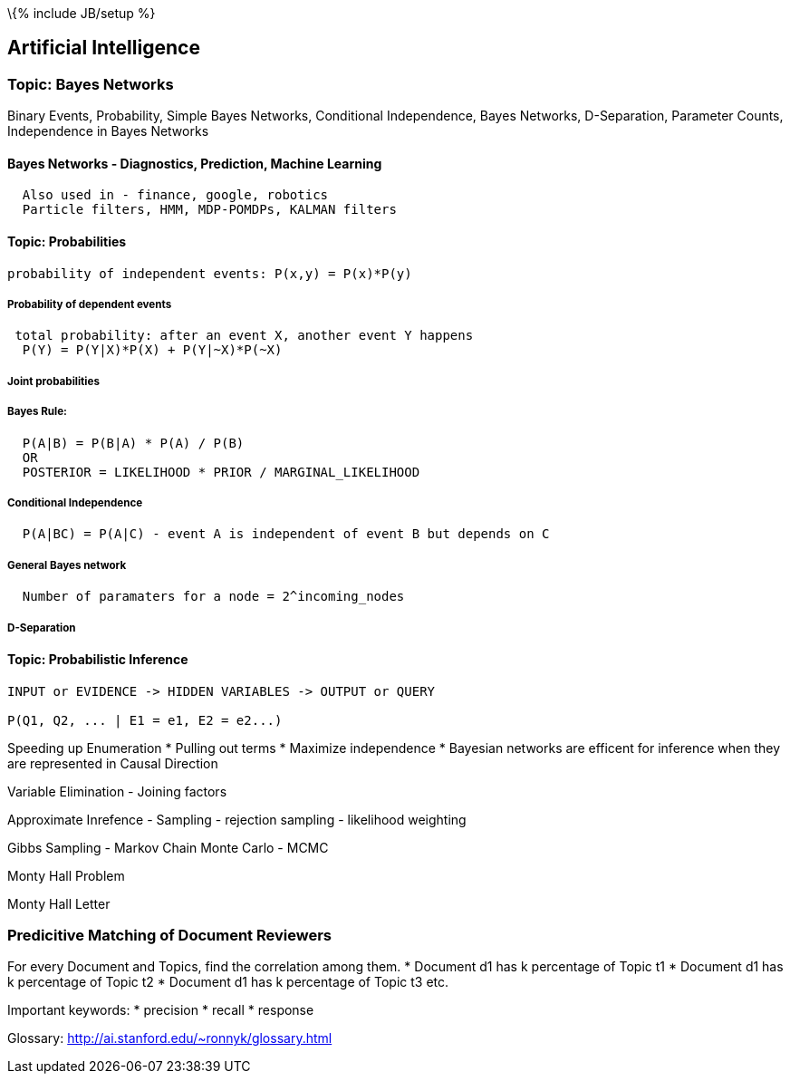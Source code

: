 \{% include JB/setup %}

[[artificial-intelligence]]
Artificial Intelligence
-----------------------

[[topic-bayes-networks]]
Topic: Bayes Networks
~~~~~~~~~~~~~~~~~~~~~

Binary Events, Probability, Simple Bayes Networks, Conditional
Independence, Bayes Networks, D-Separation, Parameter Counts,
Independence in Bayes Networks

[[bayes-networks---diagnostics-prediction-machine-learning]]
Bayes Networks - Diagnostics, Prediction, Machine Learning
^^^^^^^^^^^^^^^^^^^^^^^^^^^^^^^^^^^^^^^^^^^^^^^^^^^^^^^^^^

---------------------------------------------------
  Also used in - finance, google, robotics
  Particle filters, HMM, MDP-POMDPs, KALMAN filters
---------------------------------------------------

[[topic-probabilities]]
Topic: Probabilities
^^^^^^^^^^^^^^^^^^^^

-----------------------------------------------------
probability of independent events: P(x,y) = P(x)*P(y)
-----------------------------------------------------

[[probability-of-dependent-events]]
Probability of dependent events
+++++++++++++++++++++++++++++++

-------------------------------------------------------------
 total probability: after an event X, another event Y happens
  P(Y) = P(Y|X)*P(X) + P(Y|~X)*P(~X)
-------------------------------------------------------------

[[joint-probabilities]]
Joint probabilities
+++++++++++++++++++

[[bayes-rule]]
Bayes Rule:
+++++++++++

------------------------------------------------------
  P(A|B) = P(B|A) * P(A) / P(B)
  OR
  POSTERIOR = LIKELIHOOD * PRIOR / MARGINAL_LIKELIHOOD
------------------------------------------------------

[[conditional-independence]]
Conditional Independence
++++++++++++++++++++++++

-----------------------------------------------------------------------
  P(A|BC) = P(A|C) - event A is independent of event B but depends on C
-----------------------------------------------------------------------

[[general-bayes-network]]
General Bayes network
+++++++++++++++++++++

----------------------------------------------------
  Number of paramaters for a node = 2^incoming_nodes
----------------------------------------------------

[[d-separation]]
D-Separation
++++++++++++

[[topic-probabilistic-inference]]
Topic: Probabilistic Inference
^^^^^^^^^^^^^^^^^^^^^^^^^^^^^^

--------------------------------------------------------
INPUT or EVIDENCE -> HIDDEN VARIABLES -> OUTPUT or QUERY

P(Q1, Q2, ... | E1 = e1, E2 = e2...) 
--------------------------------------------------------

Speeding up Enumeration * Pulling out terms * Maximize independence *
Bayesian networks are efficent for inference when they are represented
in Causal Direction

Variable Elimination - Joining factors

Approximate Inrefence - Sampling - rejection sampling - likelihood
weighting

Gibbs Sampling - Markov Chain Monte Carlo - MCMC

Monty Hall Problem

Monty Hall Letter

[[predicitive-matching-of-document-reviewers]]
Predicitive Matching of Document Reviewers
~~~~~~~~~~~~~~~~~~~~~~~~~~~~~~~~~~~~~~~~~~

For every Document and Topics, find the correlation among them. *
Document d1 has k percentage of Topic t1 * Document d1 has k percentage
of Topic t2 * Document d1 has k percentage of Topic t3 etc.

Important keywords: * precision * recall * response

Glossary: http://ai.stanford.edu/~ronnyk/glossary.html
